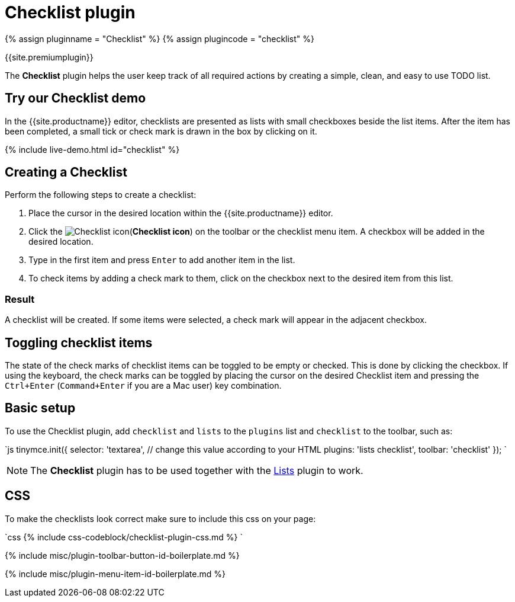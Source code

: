 = Checklist plugin
:controls: toolbar button
:description: Add checklists to your content.
:keywords: lists todo checklist
:title_nav: Checklist

{% assign pluginname = "Checklist" %}
{% assign plugincode = "checklist" %}

{{site.premiumplugin}}

The *Checklist* plugin helps the user keep track of all required actions by creating a simple, clean, and easy to use TODO list.

== Try our Checklist demo

In the {{site.productname}} editor, checklists are presented as lists with small checkboxes beside the list items. After the item has been completed, a small tick or check mark is drawn in the box by clicking on it.

{% include live-demo.html id="checklist" %}

== Creating a Checklist

Perform the following steps to create a checklist:

. Place the cursor in the desired location within the {{site.productname}} editor.
. Click the image:{{site.baseurl}}/images/icons/checklist.svg[Checklist icon](*Checklist icon*) on the toolbar or the checklist menu item. A checkbox will be added in the desired location.
. Type in the first item and press `Enter` to add another item in the list.
. To check items by adding a check mark to them, click on the checkbox next to the desired item from this list.

=== Result

A checklist will be created. If some items were selected, a check mark will appear in the adjacent checkbox.

== Toggling checklist items

The state of the check marks of checklist items can be toggled to be empty or checked. This is done by clicking the checkbox. If using the keyboard, the check marks can be toggled by placing the cursor on the desired Checklist item and pressing the `Ctrl+Enter` (`Command+Enter` if you are a Mac user) key combination.

== Basic setup

To use the Checklist plugin, add `checklist` and `lists` to the `plugins` list and `checklist` to the toolbar, such as:

`js
tinymce.init({
  selector: 'textarea',  // change this value according to your HTML
  plugins: 'lists checklist',
  toolbar: 'checklist'
});
`

NOTE: The *Checklist* plugin has to be used together with the link:{{site.baseurl}}/plugins/opensource/lists/[Lists] plugin to work.

== CSS

To make the checklists look correct make sure to include this css on your page:

`css
{% include css-codeblock/checklist-plugin-css.md %}
`

{% include misc/plugin-toolbar-button-id-boilerplate.md %}

{% include misc/plugin-menu-item-id-boilerplate.md %}
